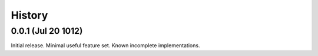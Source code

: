 History
-------

0.0.1 (Jul 20 1012)
+++++++++++++++++++

Initial release. Minimal useful feature set. Known incomplete implementations.
